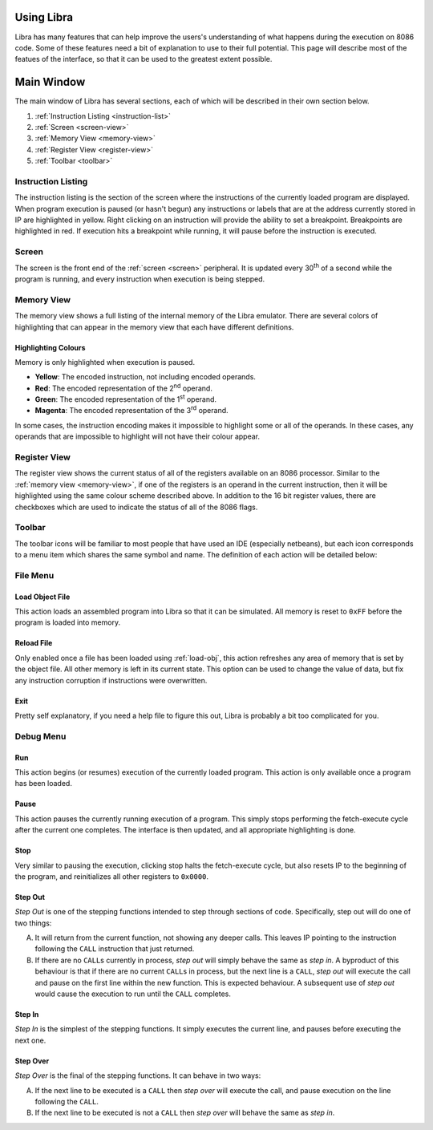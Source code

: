 .. _using:

Using Libra
===========

Libra has many features that can help improve the users's understanding of what
happens during the execution on 8086 code. Some of these features need a bit of
explanation to use to their full potential. This page will describe most of the
featues of the interface, so that it can be used to the greatest extent possible.

Main Window
===========

The main window of Libra has several sections, each of which will be described in
their own section below.

1. :ref:`Instruction Listing <instruction-list>`
2. :ref:`Screen <screen-view>`
3. :ref:`Memory View <memory-view>`
4. :ref:`Register View <register-view>`
5. :ref:`Toolbar <toolbar>`

.. _instruction-list:

Instruction Listing
-------------------

The instruction listing is the section of the screen where the instructions of the
currently loaded program are displayed. When program execution is paused (or
hasn't begun) any instructions or labels that are at the address currently stored
in IP are highlighted in yellow. Right clicking on an instruction will provide
the ability to set a breakpoint. Breakpoints are highlighted in red. If execution
hits a breakpoint while running, it will pause before the instruction is executed.

.. _screen-view:

Screen
------

The screen is the front end of the :ref:`screen <screen>` peripheral. It is updated every
30\ :superscript:`th` of a second while the program is running, and every instruction
when execution is being stepped.

.. _memory-view:

Memory View
-----------

The memory view shows a full listing of the internal memory of the Libra emulator.
There are several colors of highlighting that can appear in the memory view that
each have different definitions.

Highlighting Colours
^^^^^^^^^^^^^^^^^^^^

Memory is only highlighted when execution is paused.

* **Yellow**:	The encoded instruction, not including encoded operands.
* **Red**:	The encoded representation of the 2\ :superscript:`nd` operand.
* **Green**:	The encoded representation of the 1\ :superscript:`st` operand.
* **Magenta**:	The encoded representation of the 3\ :superscript:`rd` operand.

In some cases, the instruction encoding makes it impossible to highlight some
or all of the operands. In these cases, any operands that are impossible to
highlight will not have their colour appear.

.. _register-view:

Register View
-------------

The register view shows the current status of all of the registers available on
an 8086 processor. Similar to the :ref:`memory view <memory-view>`, if one of
the registers is an operand in the current instruction, then it will be
highlighted using the same colour scheme described above. In addition to the
16 bit register values, there are checkboxes which are used to indicate the
status of all of the 8086 flags.

.. _toolbar:

Toolbar
-------

The toolbar icons will be familiar to most people that have used an IDE (especially
netbeans), but each icon corresponds to a menu item which shares the same symbol and
name. The definition of each action will be detailed below:

File Menu
---------

.. _load-obj:

Load Object File
^^^^^^^^^^^^^^^^

This action loads an assembled program into Libra so that it can be simulated.
All memory is reset to ``0xFF`` before the program is loaded into memory.

Reload File
^^^^^^^^^^^

Only enabled once a file has been loaded using :ref:`load-obj`, this action
refreshes any area of memory that is set by the object file. All other memory
is left in its current state. This option can be used to change the value of
data, but fix any instruction corruption if instructions were overwritten.

Exit
^^^^

Pretty self explanatory, if you need a help file to figure this out, Libra
is probably a bit too complicated for you.

Debug Menu
----------

Run
^^^

This action begins (or resumes) execution of the currently loaded program.
This action is only available once a program has been loaded.

Pause
^^^^^

This action pauses the currently running execution of a program. This
simply stops performing the fetch-execute cycle after the current one
completes. The interface is then updated, and all appropriate highlighting
is done.

Stop
^^^^

Very similar to pausing the execution, clicking stop halts the fetch-execute cycle,
but also resets IP to the beginning of the program, and reinitializes all
other registers to ``0x0000``.

Step Out
^^^^^^^^

*Step Out* is one of the stepping functions intended to step through sections of code.
Specifically, step out will do one of two things:

A. It will return from the current function, not showing any deeper calls.
   This leaves IP pointing to the instruction following the ``CALL``
   instruction that just returned.

B. If there are no ``CALL``\ s currently in process, *step out* will simply
   behave the same as *step in*. A byproduct of this behaviour is that
   if there are no current ``CALL``\ s in process, but the next line is a
   ``CALL``\ , *step out* will execute the call and pause on the first line
   within the new function. This is expected behaviour. A subsequent use of
   *step out* would cause the execution to run until the ``CALL`` completes.

Step In
^^^^^^^

*Step In* is the simplest of the stepping functions. It simply executes the
current line, and pauses before executing the next one.

Step Over
^^^^^^^^^

*Step Over* is the final of the stepping functions. It can behave in two ways:

A. If the next line to be executed is a ``CALL`` then *step over* will execute
   the call, and pause execution on the line following the ``CALL``.

B. If the next line to be executed is not a ``CALL`` then *step over* will
   behave the same as *step in*.


